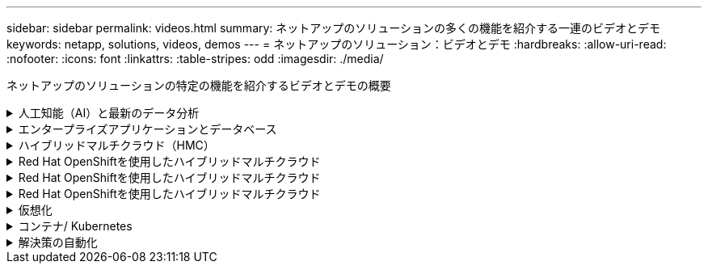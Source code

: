 ---
sidebar: sidebar 
permalink: videos.html 
summary: ネットアップのソリューションの多くの機能を紹介する一連のビデオとデモ 
keywords: netapp, solutions, videos, demos 
---
= ネットアップのソリューション：ビデオとデモ
:hardbreaks:
:allow-uri-read: 
:nofooter: 
:icons: font
:linkattrs: 
:table-stripes: odd
:imagesdir: ./media/


[role="lead"]
ネットアップのソリューションの特定の機能を紹介するビデオとデモの概要

.人工知能（AI）と最新のデータ分析
[#ai%collapsible]
====
* link:https://www.youtube.com/playlist?list=PLdXI3bZJEw7nSrRhuolRPYqvSlGLuTOAO["ネットアップの AI ソリューション"^]
* link:https://www.youtube.com/playlist?list=PLdXI3bZJEw7n1sWK-QGq4QMI1VBJS-ZZW["MLOps の 1 つです"^]


====
.エンタープライズアプリケーションとデータベース
[#db%collapsible]
====
[下線]#*オープンソースデータベース用のビデオ*#

* link:https://netapp.hosted.panopto.com/Panopto/Pages/Viewer.aspx?id=e479b91f-eacd-46bf-bfa1-b01200f0015a["PostgreSQLの自動導入、HA/DRレプリケーションのセットアップ、フェイルオーバー、再同期"]


[underline]#* AWSとFSX *でハイブリッドクラウドを使用したOracleの最新化に関するビデオ

* link:https://netapp.hosted.panopto.com/Panopto/Pages/Viewer.aspx?id=b1a7bb05-caea-44a0-bd9a-b01200f372e9["パート1 -ユースケースと解決策 アーキテクチャ"]
* link:https://netapp.hosted.panopto.com/Panopto/Pages/Viewer.aspx?id=bb088a3e-bbfb-4927-bf44-b01200f38b17["パート2a -自動PDB再配置機能を使用した、オンプレミスからAWSへのデータベース移行と可用性の最大化"]
* link:https://netapp.hosted.panopto.com/Panopto/Pages/Viewer.aspx?id=c0df32f8-d6d3-4b79-b0bd-b01200f3a2e8["パート2b - SnapMirrorを使用したBlueXPコンソールを使用したオンプレミスからAWSへのデータベースの移行"]
* link:https://netapp.hosted.panopto.com/Panopto/Pages/Viewer.aspx?id=5fd03759-a691-4007-9748-b01200f3b79c["第3部-データベースの自動HA / DRレプリケーションのセットアップ、フェイルオーバー、再同期"]
* link:https://netapp.hosted.panopto.com/Panopto/Pages/Viewer.aspx?id=2f731d7c-0873-4a4d-8491-b01200f90a82["パート4a -複製されたスタンバイコピーから、SnapCenter UIを使用した開発とテストのためのデータベースクローン"]
* link:https://netapp.hosted.panopto.com/Panopto/Pages/Viewer.aspx?id=97790d62-ff19-40e0-9784-b01200f920ed["パート4b - SnapCenter UIを使用したデータベースのバックアップ、リストア、クローニング"]
* link:https://netapp.hosted.panopto.com/Panopto/Pages/Viewer.aspx?id=4b0fd212-7641-46b8-9e55-b01200f9383a["パート4c -データベースのバックアップ、BlueXP SaaS Appsによるリストアのバックアップとリカバリ"]


[下線]#* SQL Serverデータベース用ビデオ*#

* link:https://netapp.hosted.panopto.com/Panopto/Pages/Viewer.aspx?id=27f28284-433d-4273-8748-b01200fb3cd7["Amazon FSX for NetApp ONTAP を使用して、AWS EC2にSQL Serverを導入します
"]
* link:https://tv.netapp.com/detail/video/1670591628570468424/deploy-sql-server-always-on-failover-cluster-over-smb-with-azure-netapp-files["Azure NetApp Files 上の SQL 高可用性クラスタ"^]
* link:https://www.youtube.com/watch?v=krzMWjrrMb0["ストレージSnapshotを使用したOracleマルチテナントプラグイン可能なデータベースクローン"^]
* link:https://www.youtube.com/watch?v=VcQMJIRzhoY["Ansible による FlexPod での Oracle 19C RAC の自動導入"^]


*ケーススタディ*

* link:https://customers.netapp.com/en/sap-azure-netapp-files-case-study["Azure NetApp Files を使用して SAP を運用"^]


====
.ハイブリッドマルチクラウド（HMC）
[#hmc%collapsible]
====
[下線]#* AWS/VMC *#用ビデオ

* link:https://netapp.hosted.panopto.com/Panopto/Pages/Viewer.aspx?id=0d03e040-634f-4086-8cb5-b01200fb8515["iSCSIを使用したFSX ONTAP を使用したWindowsゲスト接続ストレージ"]
* link:https://netapp.hosted.panopto.com/Panopto/Pages/Viewer.aspx?id=c3befe1b-4f32-4839-a031-b01200fb6d60["NFSを使用したFSX ONTAP を使用したLinuxゲスト接続ストレージ"]
* link:https://netapp.hosted.panopto.com/Panopto/Pages/Viewer.aspx?id=2065dcc1-f31a-4e71-a7d5-b01200f01171["AWS上のVMware Cloud追加データストア、Amazon FSX for NetApp ONTAP"]
* link:https://netapp.hosted.panopto.com/Panopto/Pages/Viewer.aspx?id=f0fedec5-dc17-47af-8821-b01200f00e08["Amazon FSX for NetApp ONTAP を使用すると、VMware Cloud on AWSのTCOを削減できます"]
* link:https://netapp.hosted.panopto.com/Panopto/Pages/Viewer.aspx?id=6132c921-a44c-4c81-aab7-b01200fb5d29["VMCのVMware HCX展開と構成のセットアップ"]
* link:https://netapp.hosted.panopto.com/Panopto/Pages/Viewer.aspx?id=52661f10-3f90-4f3d-865a-b01200f06d31["VMCおよびFSxN向けVMware HCXによるVMotion移行のデモ"]
* link:https://netapp.hosted.panopto.com/Panopto/Pages/Viewer.aspx?id=685c0dc2-9d8a-42ff-b46d-b01200f056b0["VMware HCX for VMCおよびFSxNを使用したコールドマイグレーションデモ"]


[underline]#* Azure/AVSのビデオ*#

* link:https://netapp.hosted.panopto.com/Panopto/Pages/Viewer.aspx?id=8c5ddb30-6c31-4cde-86e2-b01200effbd6["Azure NetApp Files を使用したAzure VMware解決策 補足データストアの概要"]
* link:https://netapp.hosted.panopto.com/Panopto/Pages/Viewer.aspx?id=5cd19888-8314-4cfc-ba30-b01200efff4f["Cloud Volumes ONTAP 、SnapCenter 、JetStreamを使用したAzure VMware解決策 DR"]
* link:https://netapp.hosted.panopto.com/Panopto/Pages/Viewer.aspx?id=b7ffa5ad-5559-4e56-a166-b01200f025bc["VMware HCX for AVSとANFを使用したコールドマイグレーションデモ"]
* link:https://netapp.hosted.panopto.com/Panopto/Pages/Viewer.aspx?id=986bb505-6f3d-4a5a-b016-b01200f03f18["VMware HCX for AVSとANFでのvMotionのデモ"]
* link:https://netapp.hosted.panopto.com/Panopto/Pages/Viewer.aspx?id=255640f5-4dff-438c-8d50-b01200f017d1["AVSとANF向けVMware HCXの一括移行デモ"]


====
.Red Hat OpenShiftを使用したハイブリッドマルチクラウド
[#rhhc%collapsible]
====
* link:https://netapp.hosted.panopto.com/Panopto/Pages/Viewer.aspx?id=01dd455e-7f5a-421c-b501-b01200fa91fd["Astra Controlサービスを使用したRosa DR"]
* link:https://netapp.hosted.panopto.com/Panopto/Pages/Viewer.aspx?id=621ae20d-7567-4bbf-809d-b01200fa7a68["FSxNとAstra Tridentの統合"]
* link:https://netapp.hosted.panopto.com/Panopto/Pages/Viewer.aspx?id=525751bf-18b0-47e3-b611-b006013a19a1["FSxNを使用したROSA上のアプリのフェイルオーバーとフェイルバック"]
* link:https://www.netapp.tv/details/29504?mcid=35609780286441704190790628065560989458["Astra Control Centerを使用したDR"]


====
.Red Hat OpenShiftを使用したハイブリッドマルチクラウド
[#rhhc%collapsible]
====
.Astra Controlサービスを使用したRosa DR
video::rhhc-Rosa-DR-demo-audio.mp4[]
.FSxNとAstra Tridentの統合
video::rhhc-install-trident-using-helm.mp4[]
.FSxNを使用したROSA上のアプリのフェイルオーバーとフェイルバック
video::rhhc-failover-failback.mp4[]
.Astra Control Centerを使用したDR
link:https://www.netapp.tv/details/29504?mcid=35609780286441704190790628065560989458["Astra Control Centerを使用したDR"]

====
.Red Hat OpenShiftを使用したハイブリッドマルチクラウド
[#rhhc%collapsible]
====
.Astra Controlサービスを使用したRosa DR
video::rhhc-Rosa-DR-demo-audio.mp4[]
.FSxNとAstra Tridentの統合
video::rhhc-install-trident-using-helm.mp4[]
.FSxNを使用したROSA上のアプリのフェイルオーバーとフェイルバック
video::rhhc-failover-failback.mp4[]
.Astra Control Centerを使用したDR
link:https://www.netapp.tv/details/29504?mcid=35609780286441704190790628065560989458["Astra Control Centerを使用したDR"]

====
.仮想化
[#virtualization%collapsible]
====
* link:virtualization/vsphere_demos_videos.html["VMwareビデオコレクション"]


====
.コンテナ/ Kubernetes
[#containers%collapsible]
====
* link:containers/anthos-with-netapp/a-w-n_videos_and_demos.html["NetAppとGoogle Anthosのビデオ"]
* link:containers/tanzu_with_netapp/vtwn_videos_and_demos.html["ネットアップとVMware Tanzuのビデオ"]
* link:containers/devops_with_netapp/dwn_videos_and_demos.html["ネットアップのDevOps向けビデオ"]
* link:containers/rh-os-n_videos_and_demos.html["Red Hat OpenShiftを搭載したネットアップのビデオをご覧ください"]


====
.解決策の自動化
[#automation%collapsible]
====
* link:https://www.youtube.com/watch?v=VcQMJIRzhoY["Ansible による FlexPod での Oracle 19C RAC の自動導入"^]


====